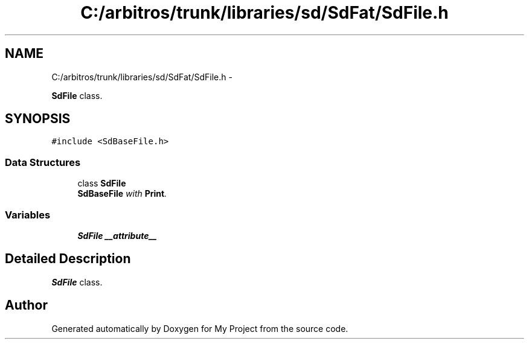 .TH "C:/arbitros/trunk/libraries/sd/SdFat/SdFile.h" 3 "Sun Mar 2 2014" "My Project" \" -*- nroff -*-
.ad l
.nh
.SH NAME
C:/arbitros/trunk/libraries/sd/SdFat/SdFile.h \- 
.PP
\fBSdFile\fP class\&.  

.SH SYNOPSIS
.br
.PP
\fC#include <SdBaseFile\&.h>\fP
.br

.SS "Data Structures"

.in +1c
.ti -1c
.RI "class \fBSdFile\fP"
.br
.RI "\fI\fBSdBaseFile\fP with \fBPrint\fP\&. \fP"
.in -1c
.SS "Variables"

.in +1c
.ti -1c
.RI "\fBSdFile\fP \fB__attribute__\fP"
.br
.in -1c
.SH "Detailed Description"
.PP 
\fBSdFile\fP class\&. 


.SH "Author"
.PP 
Generated automatically by Doxygen for My Project from the source code\&.
